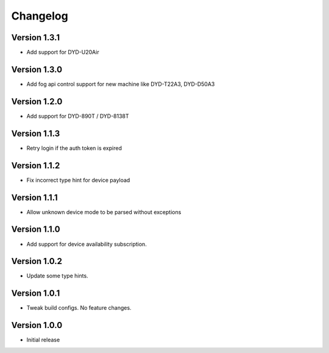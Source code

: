 =========
Changelog
=========

Version 1.3.1
=============

- Add support for DYD-U20Air

Version 1.3.0
=============

- Add fog api control support for new machine like DYD-T22A3, DYD-D50A3

Version 1.2.0
=============

- Add support for DYD-890T / DYD-8138T

Version 1.1.3
=============

- Retry login if the auth token is expired

Version 1.1.2
=============

- Fix incorrect type hint for device payload


Version 1.1.1
=============

- Allow unknown device mode to be parsed without exceptions


Version 1.1.0
=============

- Add support for device availability subscription.


Version 1.0.2
=============

- Update some type hints.


Version 1.0.1
=============

- Tweak build configs. No feature changes.


Version 1.0.0
=============

- Initial release
